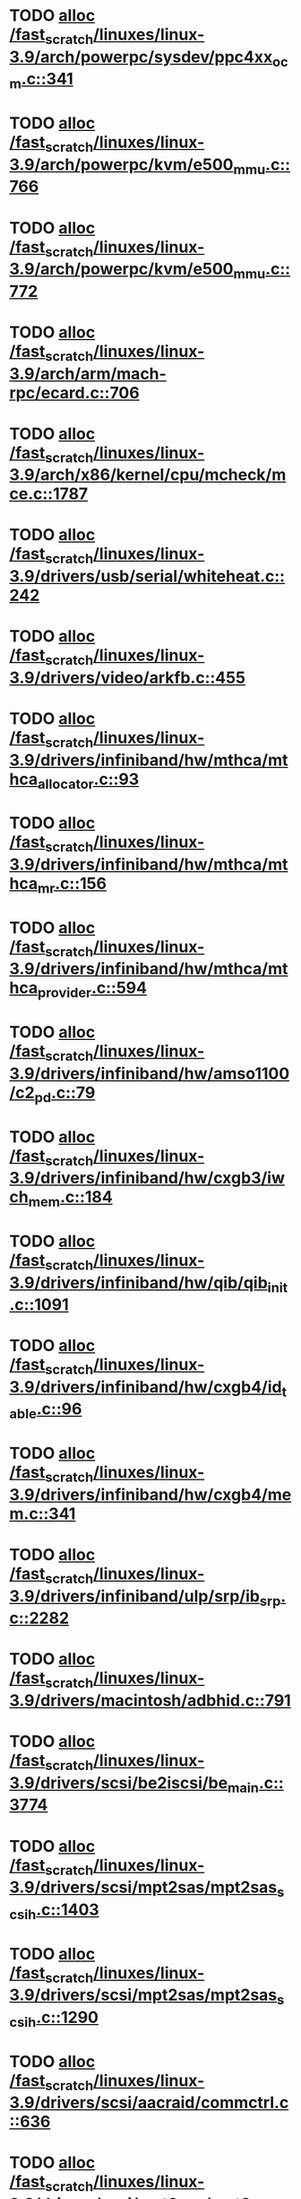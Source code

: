 * TODO [[view:/fast_scratch/linuxes/linux-3.9/arch/powerpc/sysdev/ppc4xx_ocm.c::face=ovl-face1::linb=341::colb=2::cole=9][alloc /fast_scratch/linuxes/linux-3.9/arch/powerpc/sysdev/ppc4xx_ocm.c::341]]
* TODO [[view:/fast_scratch/linuxes/linux-3.9/arch/powerpc/kvm/e500_mmu.c::face=ovl-face1::linb=766::colb=1::cole=24][alloc /fast_scratch/linuxes/linux-3.9/arch/powerpc/kvm/e500_mmu.c::766]]
* TODO [[view:/fast_scratch/linuxes/linux-3.9/arch/powerpc/kvm/e500_mmu.c::face=ovl-face1::linb=772::colb=1::cole=24][alloc /fast_scratch/linuxes/linux-3.9/arch/powerpc/kvm/e500_mmu.c::772]]
* TODO [[view:/fast_scratch/linuxes/linux-3.9/arch/arm/mach-rpc/ecard.c::face=ovl-face1::linb=706::colb=1::cole=3][alloc /fast_scratch/linuxes/linux-3.9/arch/arm/mach-rpc/ecard.c::706]]
* TODO [[view:/fast_scratch/linuxes/linux-3.9/arch/x86/kernel/cpu/mcheck/mce.c::face=ovl-face1::linb=1787::colb=1::cole=8][alloc /fast_scratch/linuxes/linux-3.9/arch/x86/kernel/cpu/mcheck/mce.c::1787]]
* TODO [[view:/fast_scratch/linuxes/linux-3.9/drivers/usb/serial/whiteheat.c::face=ovl-face1::linb=242::colb=1::cole=7][alloc /fast_scratch/linuxes/linux-3.9/drivers/usb/serial/whiteheat.c::242]]
* TODO [[view:/fast_scratch/linuxes/linux-3.9/drivers/video/arkfb.c::face=ovl-face1::linb=455::colb=18::cole=22][alloc /fast_scratch/linuxes/linux-3.9/drivers/video/arkfb.c::455]]
* TODO [[view:/fast_scratch/linuxes/linux-3.9/drivers/infiniband/hw/mthca/mthca_allocator.c::face=ovl-face1::linb=93::colb=1::cole=13][alloc /fast_scratch/linuxes/linux-3.9/drivers/infiniband/hw/mthca/mthca_allocator.c::93]]
* TODO [[view:/fast_scratch/linuxes/linux-3.9/drivers/infiniband/hw/mthca/mthca_mr.c::face=ovl-face1::linb=156::colb=2::cole=16][alloc /fast_scratch/linuxes/linux-3.9/drivers/infiniband/hw/mthca/mthca_mr.c::156]]
* TODO [[view:/fast_scratch/linuxes/linux-3.9/drivers/infiniband/hw/mthca/mthca_provider.c::face=ovl-face1::linb=594::colb=2::cole=4][alloc /fast_scratch/linuxes/linux-3.9/drivers/infiniband/hw/mthca/mthca_provider.c::594]]
* TODO [[view:/fast_scratch/linuxes/linux-3.9/drivers/infiniband/hw/amso1100/c2_pd.c::face=ovl-face1::linb=79::colb=1::cole=22][alloc /fast_scratch/linuxes/linux-3.9/drivers/infiniband/hw/amso1100/c2_pd.c::79]]
* TODO [[view:/fast_scratch/linuxes/linux-3.9/drivers/infiniband/hw/cxgb3/iwch_mem.c::face=ovl-face1::linb=184::colb=1::cole=11][alloc /fast_scratch/linuxes/linux-3.9/drivers/infiniband/hw/cxgb3/iwch_mem.c::184]]
* TODO [[view:/fast_scratch/linuxes/linux-3.9/drivers/infiniband/hw/qib/qib_init.c::face=ovl-face1::linb=1091::colb=2::cole=13][alloc /fast_scratch/linuxes/linux-3.9/drivers/infiniband/hw/qib/qib_init.c::1091]]
* TODO [[view:/fast_scratch/linuxes/linux-3.9/drivers/infiniband/hw/cxgb4/id_table.c::face=ovl-face1::linb=96::colb=1::cole=13][alloc /fast_scratch/linuxes/linux-3.9/drivers/infiniband/hw/cxgb4/id_table.c::96]]
* TODO [[view:/fast_scratch/linuxes/linux-3.9/drivers/infiniband/hw/cxgb4/mem.c::face=ovl-face1::linb=341::colb=1::cole=11][alloc /fast_scratch/linuxes/linux-3.9/drivers/infiniband/hw/cxgb4/mem.c::341]]
* TODO [[view:/fast_scratch/linuxes/linux-3.9/drivers/infiniband/ulp/srp/ib_srp.c::face=ovl-face1::linb=2282::colb=2::cole=15][alloc /fast_scratch/linuxes/linux-3.9/drivers/infiniband/ulp/srp/ib_srp.c::2282]]
* TODO [[view:/fast_scratch/linuxes/linux-3.9/drivers/macintosh/adbhid.c::face=ovl-face1::linb=791::colb=2::cole=14][alloc /fast_scratch/linuxes/linux-3.9/drivers/macintosh/adbhid.c::791]]
* TODO [[view:/fast_scratch/linuxes/linux-3.9/drivers/scsi/be2iscsi/be_main.c::face=ovl-face1::linb=3774::colb=1::cole=16][alloc /fast_scratch/linuxes/linux-3.9/drivers/scsi/be2iscsi/be_main.c::3774]]
* TODO [[view:/fast_scratch/linuxes/linux-3.9/drivers/scsi/mpt2sas/mpt2sas_scsih.c::face=ovl-face1::linb=1403::colb=1::cole=21][alloc /fast_scratch/linuxes/linux-3.9/drivers/scsi/mpt2sas/mpt2sas_scsih.c::1403]]
* TODO [[view:/fast_scratch/linuxes/linux-3.9/drivers/scsi/mpt2sas/mpt2sas_scsih.c::face=ovl-face1::linb=1290::colb=1::cole=21][alloc /fast_scratch/linuxes/linux-3.9/drivers/scsi/mpt2sas/mpt2sas_scsih.c::1290]]
* TODO [[view:/fast_scratch/linuxes/linux-3.9/drivers/scsi/aacraid/commctrl.c::face=ovl-face1::linb=636::colb=3::cole=6][alloc /fast_scratch/linuxes/linux-3.9/drivers/scsi/aacraid/commctrl.c::636]]
* TODO [[view:/fast_scratch/linuxes/linux-3.9/drivers/scsi/mpt3sas/mpt3sas_scsih.c::face=ovl-face1::linb=1278::colb=1::cole=21][alloc /fast_scratch/linuxes/linux-3.9/drivers/scsi/mpt3sas/mpt3sas_scsih.c::1278]]
* TODO [[view:/fast_scratch/linuxes/linux-3.9/drivers/scsi/mpt3sas/mpt3sas_scsih.c::face=ovl-face1::linb=1165::colb=1::cole=21][alloc /fast_scratch/linuxes/linux-3.9/drivers/scsi/mpt3sas/mpt3sas_scsih.c::1165]]
* TODO [[view:/fast_scratch/linuxes/linux-3.9/drivers/scsi/advansys.c::face=ovl-face1::linb=8443::colb=2::cole=13][alloc /fast_scratch/linuxes/linux-3.9/drivers/scsi/advansys.c::8443]]
* TODO [[view:/fast_scratch/linuxes/linux-3.9/drivers/dma/sh/shdma-base.c::face=ovl-face1::linb=924::colb=1::cole=17][alloc /fast_scratch/linuxes/linux-3.9/drivers/dma/sh/shdma-base.c::924]]
* TODO [[view:/fast_scratch/linuxes/linux-3.9/drivers/dma/ste_dma40.c::face=ovl-face1::linb=3291::colb=1::cole=26][alloc /fast_scratch/linuxes/linux-3.9/drivers/dma/ste_dma40.c::3291]]
* TODO [[view:/fast_scratch/linuxes/linux-3.9/drivers/s390/kvm/virtio_ccw.c::face=ovl-face1::linb=347::colb=1::cole=11][alloc /fast_scratch/linuxes/linux-3.9/drivers/s390/kvm/virtio_ccw.c::347]]
* TODO [[view:/fast_scratch/linuxes/linux-3.9/drivers/regulator/core.c::face=ovl-face1::linb=929::colb=2::cole=19][alloc /fast_scratch/linuxes/linux-3.9/drivers/regulator/core.c::929]]
* TODO [[view:/fast_scratch/linuxes/linux-3.9/drivers/block/cciss.c::face=ovl-face1::linb=4034::colb=1::cole=19][alloc /fast_scratch/linuxes/linux-3.9/drivers/block/cciss.c::4034]]
* TODO [[view:/fast_scratch/linuxes/linux-3.9/drivers/isdn/i4l/isdn_tty.c::face=ovl-face1::linb=1801::colb=8::cole=17][alloc /fast_scratch/linuxes/linux-3.9/drivers/isdn/i4l/isdn_tty.c::1801]]
* TODO [[view:/fast_scratch/linuxes/linux-3.9/drivers/isdn/hisax/netjet.c::face=ovl-face1::linb=915::colb=7::cole=31][alloc /fast_scratch/linuxes/linux-3.9/drivers/isdn/hisax/netjet.c::915]]
* TODO [[view:/fast_scratch/linuxes/linux-3.9/drivers/isdn/hisax/netjet.c::face=ovl-face1::linb=936::colb=7::cole=30][alloc /fast_scratch/linuxes/linux-3.9/drivers/isdn/hisax/netjet.c::936]]
* TODO [[view:/fast_scratch/linuxes/linux-3.9/drivers/isdn/capi/capidrv.c::face=ovl-face1::linb=2061::colb=1::cole=13][alloc /fast_scratch/linuxes/linux-3.9/drivers/isdn/capi/capidrv.c::2061]]
* TODO [[view:/fast_scratch/linuxes/linux-3.9/drivers/gpu/drm/i915/i915_gem_tiling.c::face=ovl-face1::linb=502::colb=2::cole=13][alloc /fast_scratch/linuxes/linux-3.9/drivers/gpu/drm/i915/i915_gem_tiling.c::502]]
* TODO [[view:/fast_scratch/linuxes/linux-3.9/drivers/gpu/drm/i915/i915_gem_tiling.c::face=ovl-face1::linb=392::colb=3::cole=14][alloc /fast_scratch/linuxes/linux-3.9/drivers/gpu/drm/i915/i915_gem_tiling.c::392]]
* TODO [[view:/fast_scratch/linuxes/linux-3.9/drivers/gpu/drm/i915/i915_dma.c::face=ovl-face1::linb=1486::colb=1::cole=9][alloc /fast_scratch/linuxes/linux-3.9/drivers/gpu/drm/i915/i915_dma.c::1486]]
* TODO [[view:/fast_scratch/linuxes/linux-3.9/drivers/gpu/drm/drm_gem.c::face=ovl-face1::linb=344::colb=1::cole=10][alloc /fast_scratch/linuxes/linux-3.9/drivers/gpu/drm/drm_gem.c::344]]
* TODO [[view:/fast_scratch/linuxes/linux-3.9/drivers/gpu/drm/omapdrm/omap_gem_helpers.c::face=ovl-face1::linb=127::colb=1::cole=10][alloc /fast_scratch/linuxes/linux-3.9/drivers/gpu/drm/omapdrm/omap_gem_helpers.c::127]]
* TODO [[view:/fast_scratch/linuxes/linux-3.9/drivers/base/regmap/regcache-lzo.c::face=ovl-face1::linb=155::colb=1::cole=9][alloc /fast_scratch/linuxes/linux-3.9/drivers/base/regmap/regcache-lzo.c::155]]
* TODO [[view:/fast_scratch/linuxes/linux-3.9/drivers/xen/grant-table.c::face=ovl-face1::linb=1063::colb=1::cole=7][alloc /fast_scratch/linuxes/linux-3.9/drivers/xen/grant-table.c::1063]]
* TODO [[view:/fast_scratch/linuxes/linux-3.9/drivers/atm/he.c::face=ovl-face1::linb=661::colb=1::cole=9][alloc /fast_scratch/linuxes/linux-3.9/drivers/atm/he.c::661]]
* TODO [[view:/fast_scratch/linuxes/linux-3.9/drivers/atm/nicstar.c::face=ovl-face1::linb=382::colb=6::cole=10][alloc /fast_scratch/linuxes/linux-3.9/drivers/atm/nicstar.c::382]]
* TODO [[view:/fast_scratch/linuxes/linux-3.9/drivers/staging/frontier/tranzport.c::face=ovl-face1::linb=848::colb=1::cole=17][alloc /fast_scratch/linuxes/linux-3.9/drivers/staging/frontier/tranzport.c::848]]
* TODO [[view:/fast_scratch/linuxes/linux-3.9/drivers/staging/comedi/comedi_fops.c::face=ovl-face1::linb=1412::colb=2::cole=10][alloc /fast_scratch/linuxes/linux-3.9/drivers/staging/comedi/comedi_fops.c::1412]]
* TODO [[view:/fast_scratch/linuxes/linux-3.9/drivers/staging/media/go7007/s2250-loader.c::face=ovl-face1::linb=83::colb=1::cole=2][alloc /fast_scratch/linuxes/linux-3.9/drivers/staging/media/go7007/s2250-loader.c::83]]
* TODO [[view:/fast_scratch/linuxes/linux-3.9/drivers/media/usb/tm6000/tm6000-video.c::face=ovl-face1::linb=486::colb=1::cole=13][alloc /fast_scratch/linuxes/linux-3.9/drivers/media/usb/tm6000/tm6000-video.c::486]]
* TODO [[view:/fast_scratch/linuxes/linux-3.9/drivers/media/platform/m2m-deinterlace.c::face=ovl-face1::linb=917::colb=1::cole=8][alloc /fast_scratch/linuxes/linux-3.9/drivers/media/platform/m2m-deinterlace.c::917]]
* TODO [[view:/fast_scratch/linuxes/linux-3.9/drivers/media/v4l2-core/videobuf-dma-sg.c::face=ovl-face1::linb=427::colb=1::cole=3][alloc /fast_scratch/linuxes/linux-3.9/drivers/media/v4l2-core/videobuf-dma-sg.c::427]]
* TODO [[view:/fast_scratch/linuxes/linux-3.9/drivers/media/v4l2-core/videobuf-dma-contig.c::face=ovl-face1::linb=242::colb=1::cole=3][alloc /fast_scratch/linuxes/linux-3.9/drivers/media/v4l2-core/videobuf-dma-contig.c::242]]
* TODO [[view:/fast_scratch/linuxes/linux-3.9/drivers/media/v4l2-core/videobuf-vmalloc.c::face=ovl-face1::linb=143::colb=1::cole=3][alloc /fast_scratch/linuxes/linux-3.9/drivers/media/v4l2-core/videobuf-vmalloc.c::143]]
* TODO [[view:/fast_scratch/linuxes/linux-3.9/drivers/net/ethernet/mellanox/mlx4/alloc.c::face=ovl-face1::linb=145::colb=1::cole=14][alloc /fast_scratch/linuxes/linux-3.9/drivers/net/ethernet/mellanox/mlx4/alloc.c::145]]
* TODO [[view:/fast_scratch/linuxes/linux-3.9/drivers/net/ethernet/stmicro/stmmac/dwmac1000_core.c::face=ovl-face1::linb=321::colb=1::cole=4][alloc /fast_scratch/linuxes/linux-3.9/drivers/net/ethernet/stmicro/stmmac/dwmac1000_core.c::321]]
* TODO [[view:/fast_scratch/linuxes/linux-3.9/drivers/net/ethernet/stmicro/stmmac/dwmac100_core.c::face=ovl-face1::linb=177::colb=1::cole=4][alloc /fast_scratch/linuxes/linux-3.9/drivers/net/ethernet/stmicro/stmmac/dwmac100_core.c::177]]
* TODO [[view:/fast_scratch/linuxes/linux-3.9/drivers/net/wireless/ath/carl9170/cmd.c::face=ovl-face1::linb=123::colb=1::cole=4][alloc /fast_scratch/linuxes/linux-3.9/drivers/net/wireless/ath/carl9170/cmd.c::123]]
* TODO [[view:/fast_scratch/linuxes/linux-3.9/drivers/net/wireless/rtlwifi/usb.c::face=ovl-face1::linb=969::colb=1::cole=18][alloc /fast_scratch/linuxes/linux-3.9/drivers/net/wireless/rtlwifi/usb.c::969]]
* TODO [[view:/fast_scratch/linuxes/linux-3.9/drivers/net/wireless/ti/wlcore/main.c::face=ovl-face1::linb=968::colb=1::cole=16][alloc /fast_scratch/linuxes/linux-3.9/drivers/net/wireless/ti/wlcore/main.c::968]]
* TODO [[view:/fast_scratch/linuxes/linux-3.9/drivers/misc/sgi-xp/xpnet.c::face=ovl-face1::linb=538::colb=1::cole=27][alloc /fast_scratch/linuxes/linux-3.9/drivers/misc/sgi-xp/xpnet.c::538]]
* TODO [[view:/fast_scratch/linuxes/linux-3.9/drivers/misc/sgi-xp/xpc_partition.c::face=ovl-face1::linb=428::colb=1::cole=18][alloc /fast_scratch/linuxes/linux-3.9/drivers/misc/sgi-xp/xpc_partition.c::428]]
* TODO [[view:/fast_scratch/linuxes/linux-3.9/drivers/sbus/char/openprom.c::face=ovl-face1::linb=92::colb=7::cole=13][alloc /fast_scratch/linuxes/linux-3.9/drivers/sbus/char/openprom.c::92]]
* TODO [[view:/fast_scratch/linuxes/linux-3.9/drivers/sbus/char/openprom.c::face=ovl-face1::linb=111::colb=7::cole=13][alloc /fast_scratch/linuxes/linux-3.9/drivers/sbus/char/openprom.c::111]]
* TODO [[view:/fast_scratch/linuxes/linux-3.9/drivers/mmc/host/ushc.c::face=ovl-face1::linb=507::colb=1::cole=10][alloc /fast_scratch/linuxes/linux-3.9/drivers/mmc/host/ushc.c::507]]
* TODO [[view:/fast_scratch/linuxes/linux-3.9/fs/udf/ialloc.c::face=ovl-face1::linb=72::colb=2::cole=21][alloc /fast_scratch/linuxes/linux-3.9/fs/udf/ialloc.c::72]]
* TODO [[view:/fast_scratch/linuxes/linux-3.9/fs/udf/ialloc.c::face=ovl-face1::linb=77::colb=2::cole=21][alloc /fast_scratch/linuxes/linux-3.9/fs/udf/ialloc.c::77]]
* TODO [[view:/fast_scratch/linuxes/linux-3.9/kernel/relay.c::face=ovl-face1::linb=175::colb=1::cole=13][alloc /fast_scratch/linuxes/linux-3.9/kernel/relay.c::175]]
* TODO [[view:/fast_scratch/linuxes/linux-3.9/kernel/events/uprobes.c::face=ovl-face1::linb=1126::colb=1::cole=13][alloc /fast_scratch/linuxes/linux-3.9/kernel/events/uprobes.c::1126]]
* TODO [[view:/fast_scratch/linuxes/linux-3.9/kernel/events/hw_breakpoint.c::face=ovl-face1::linb=663::colb=3::cole=18][alloc /fast_scratch/linuxes/linux-3.9/kernel/events/hw_breakpoint.c::663]]
* TODO [[view:/fast_scratch/linuxes/linux-3.9/lib/cpu_rmap.c::face=ovl-face1::linb=44::colb=1::cole=5][alloc /fast_scratch/linuxes/linux-3.9/lib/cpu_rmap.c::44]]
* TODO [[view:/fast_scratch/linuxes/linux-3.9/mm/slub.c::face=ovl-face1::linb=3090::colb=16::cole=19][alloc /fast_scratch/linuxes/linux-3.9/mm/slub.c::3090]]
* TODO [[view:/fast_scratch/linuxes/linux-3.9/mm/slab.c::face=ovl-face1::linb=1703::colb=2::cole=5][alloc /fast_scratch/linuxes/linux-3.9/mm/slab.c::1703]]
* TODO [[view:/fast_scratch/linuxes/linux-3.9/mm/slab.c::face=ovl-face1::linb=1714::colb=2::cole=5][alloc /fast_scratch/linuxes/linux-3.9/mm/slab.c::1714]]
* TODO [[view:/fast_scratch/linuxes/linux-3.9/net/sched/sch_fifo.c::face=ovl-face1::linb=150::colb=1::cole=4][alloc /fast_scratch/linuxes/linux-3.9/net/sched/sch_fifo.c::150]]
* TODO [[view:/fast_scratch/linuxes/linux-3.9/net/bluetooth/hci_core.c::face=ovl-face1::linb=572::colb=1::cole=4][alloc /fast_scratch/linuxes/linux-3.9/net/bluetooth/hci_core.c::572]]
* TODO [[view:/fast_scratch/linuxes/linux-3.9/net/bluetooth/l2cap_core.c::face=ovl-face1::linb=299::colb=1::cole=15][alloc /fast_scratch/linuxes/linux-3.9/net/bluetooth/l2cap_core.c::299]]
* TODO [[view:/fast_scratch/linuxes/linux-3.9/sound/usb/format.c::face=ovl-face1::linb=167::colb=2::cole=16][alloc /fast_scratch/linuxes/linux-3.9/sound/usb/format.c::167]]
* TODO [[view:/fast_scratch/linuxes/linux-3.9/sound/usb/format.c::face=ovl-face1::linb=336::colb=1::cole=15][alloc /fast_scratch/linuxes/linux-3.9/sound/usb/format.c::336]]
* TODO [[view:/fast_scratch/linuxes/linux-3.9/sound/pci/emu10k1/emufx.c::face=ovl-face1::linb=679::colb=1::cole=4][alloc /fast_scratch/linuxes/linux-3.9/sound/pci/emu10k1/emufx.c::679]]
* TODO [[view:/fast_scratch/linuxes/linux-3.9/sound/pci/echoaudio/echoaudio.c::face=ovl-face1::linb=2256::colb=1::cole=13][alloc /fast_scratch/linuxes/linux-3.9/sound/pci/echoaudio/echoaudio.c::2256]]
